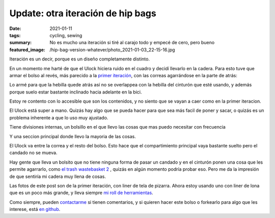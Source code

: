 ==================================
Update: otra iteración de hip bags
==================================
:date: 2021-01-11
:tags: cycling, sewing
:summary: No es mucho una iteración si tiré al carajo todo y empecé de cero, pero bueno
:featured_image: /hip-bag-version-whatever/photo_2021-01-03_22-15-16.jpg

Iteración es un decir, porque es un diseño completamente distinto.

En un momento me harté de que el Ulock hiciera ruido en el cuadro y decidí llevarlo en la cadera. Para esto tuve que armar el bolso al revés, más parecido a la `primer iteración <{filename}/2020-05-02-i-made-another-hip-pack.rst>`_, con las correas agarrándose en la parte de atrás:

.. image:: {static}/hip-bag-version-whatever/photo_2021-01-03_22-15-16.jpg

Lo armé para que la hebilla quede atrás así no se overlappea con la hebilla del cinturón que esté usando, y además porque suelo estar bastante inclinado hacia adelante en la bici.

.. image:: {static}/hip-bag-version-whatever/photo_2021-01-03_22-15-22.jpg

Estoy re contento con lo accesible que son los contenidos, y no siento que se vayan a caer como en la primer iteracion.

.. image:: {static}/hip-bag-version-whatever/photo_2021-01-03_22-15-36.jpg

El Ulock está super a mano. Quizás hay algo que se pueda hacer para que sea más facil de poner y sacar, o quizás es un problema inherente a que lo uso muy ajustado.

.. image:: {static}/hip-bag-version-whatever/photo_2021-01-03_22-16-25.jpg

Tiene divisiones internas, un bolsillo en el que llevo las cosas que mas puedo necesitar con frecuencia

.. image:: {static}/hip-bag-version-whatever/photo_2021-01-03_22-16-29.jpg

Y una seccion principal donde llevo la mayoria de las cosas.

.. image:: {static}/hip-bag-version-whatever/photo_2021-01-03_22-16-39.jpg

El Ulock va entre la correa y el resto del bolso. Esto hace que el compartimiento principal vaya bastante suelto pero el candado no se mueva.

Hay gente que lleva un bolsito que no tiene ninguna forma de pasar un candado y en el cinturón ponen una cosa que les permite agarrarlo, como `el trash wastebasket 2 <https://trashmessengerbags.com/#/products/wastebasket-ii>`_ , quizás en algún momento podría probar eso. Pero me da la impresión de que sentiría mi cadera muy llena de cosas.

Las fotos de este post son de la primer iteración, con liner de tela de pizarra. Ahora estoy usando uno con liner de lona que es un poco más grande, y lleva siempre `mi roll de herramientas <{filename}/2021-01-02-tool-roll.rst>`_.

.. image:: {static}/tool-roll/IMG_20201129_175353.jpg

Como siempre, pueden `contactarme <{filename}/pages/contact-es.rst>`_ si tienen comentarios, y si quieren hacer este bolso o forkearlo para algo que les interese, está `en github <https://github.com/juanpcapurro/sewing>`_.
